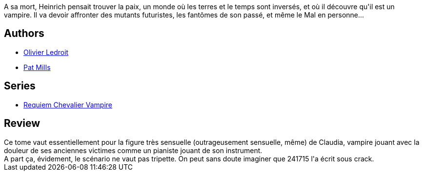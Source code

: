:jbake-type: post
:jbake-status: published
:jbake-title: Danse macabre (Requiem chevalier vampire #2)
:jbake-tags:  guerre, mort, vampires,_année_2012,_mois_avr.,_note_3,rayon-bd,read
:jbake-date: 2012-04-30
:jbake-depth: ../../
:jbake-uri: goodreads/books/9782914420013.adoc
:jbake-bigImage: https://s.gr-assets.com/assets/nophoto/book/111x148-bcc042a9c91a29c1d680899eff700a03.png
:jbake-smallImage: https://s.gr-assets.com/assets/nophoto/book/50x75-a91bf249278a81aabab721ef782c4a74.png
:jbake-source: https://www.goodreads.com/book/show/121936
:jbake-style: goodreads goodreads-book

++++
<div class="book-description">
A sa mort, Heinrich pensait trouver la paix, un monde où les terres et le temps sont inversés, et où il découvre qu'il est un vampire. Il va devoir affronter des mutants futuristes, les fantômes de son passé, et même le Mal en personne...
</div>
++++


## Authors
* link:../authors/644125.html[Olivier Ledroit]
* link:../authors/88527.html[Pat Mills]

## Series
* link:../series/Requiem_Chevalier_Vampire.html[Requiem Chevalier Vampire]

## Review

++++
Ce tome vaut essentiellement pour la figure très sensuelle (outrageusement sensuelle, même) de Claudia, vampire jouant avec la douleur de ses anciennes victimes comme un pianiste jouant de son instrument.<br/>A part ça, évidement, le scénario ne vaut pas tripette. On peut sans doute imaginer que 241715 l'a écrit sous crack.
++++